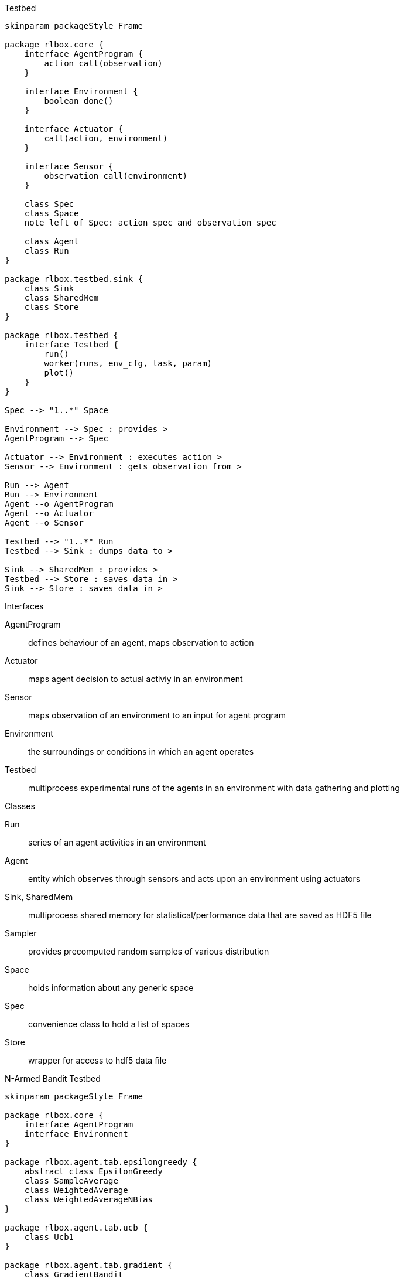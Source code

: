 :imagesdir: img

.Testbed
[plantuml, testbed, svg]
....
skinparam packageStyle Frame

package rlbox.core {
    interface AgentProgram {
        action call(observation)
    }

    interface Environment {
        boolean done()
    }

    interface Actuator {
        call(action, environment)
    }

    interface Sensor {
        observation call(environment)
    }

    class Spec
    class Space
    note left of Spec: action spec and observation spec

    class Agent
    class Run
}

package rlbox.testbed.sink {
    class Sink
    class SharedMem
    class Store
}

package rlbox.testbed {
    interface Testbed {
        run()
        worker(runs, env_cfg, task, param)
        plot()
    }
}

Spec --> "1..*" Space

Environment --> Spec : provides >
AgentProgram --> Spec

Actuator --> Environment : executes action >
Sensor --> Environment : gets observation from >

Run --> Agent
Run --> Environment
Agent --o AgentProgram
Agent --o Actuator
Agent --o Sensor

Testbed --> "1..*" Run
Testbed --> Sink : dumps data to >

Sink --> SharedMem : provides >
Testbed --> Store : saves data in >
Sink --> Store : saves data in >
....

.Interfaces
AgentProgram:: defines behaviour of an agent, maps observation to action
Actuator:: maps agent decision to actual activiy in an environment
Sensor:: maps observation of an environment to an input for agent program
Environment:: the surroundings or conditions in which an agent operates
Testbed:: multiprocess experimental runs of the agents in an environment with data gathering and plotting

.Classes
Run:: series of an agent activities in an environment
Agent:: entity which observes through sensors and acts upon an environment using actuators
Sink, SharedMem:: multiprocess shared memory for statistical/performance data that are saved as HDF5 file
Sampler:: provides precomputed random samples of various distribution
Space:: holds information about any generic space
Spec:: convenience class to hold a list of spaces
Store:: wrapper for access to hdf5 data file

.N-Armed Bandit Testbed
[plantuml, narmedbandit, svg]
....
skinparam packageStyle Frame

package rlbox.core {
    interface AgentProgram
    interface Environment
}

package rlbox.agent.tab.epsilongreedy {
    abstract class EpsilonGreedy
    class SampleAverage
    class WeightedAverage
    class WeightedAverageNBias
}

package rlbox.agent.tab.ucb {
    class Ucb1
}

package rlbox.agent.tab.gradient {
    class GradientBandit
}

package rlbox.env.narmedbandit {
    class Bandit
    class NonstationaryBandit
    class NArmedBanditEnv
}

package rlbox.testbed {
    interface Testbed
}

package rlbox.testbed.narmedbandit {
    class NArmedBanditTestbed
    class NArmedBanditParamStudy
}

AgentProgram <|-- EpsilonGreedy
AgentProgram <|-- Ucb1
AgentProgram <|-- GradientBandit
EpsilonGreedy <|-- SampleAverage
EpsilonGreedy <|-- WeightedAverage
WeightedAverage <|-- WeightedAverageNBias

Environment <|-- NArmedBanditEnv

NArmedBanditEnv --> Bandit
NArmedBanditEnv --> NonstationaryBandit

Testbed <|-- NArmedBanditTestbed
NArmedBanditTestbed <|-- NArmedBanditParamStudy

....